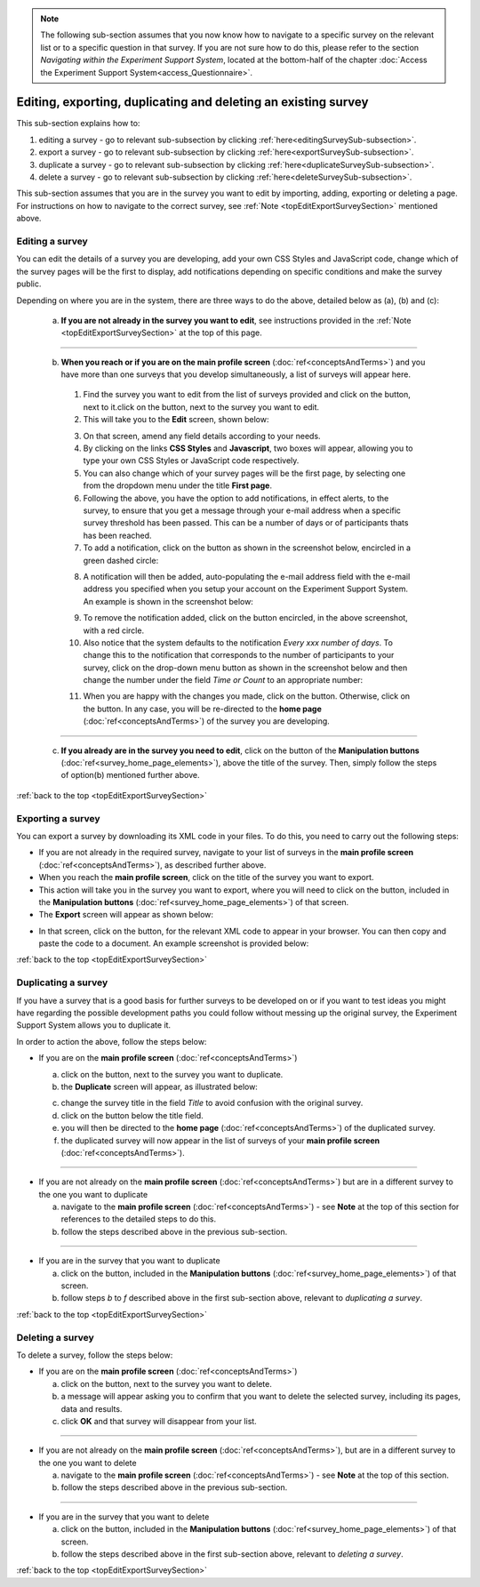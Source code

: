 .. _topEditExportSurveySection:

.. note::
	
   The following sub-section assumes that you now know how to navigate to a specific survey on the relevant list or to a specific question in that survey. If you are not sure how to do this, please refer to the section *Navigating within the Experiment Support System*, located at the bottom-half of the chapter :doc:`Access the Experiment Support System<access_Questionnaire>`.

Editing, exporting, duplicating and deleting an existing survey
--------------------------------------------------------------------------
.. manipulation buttons
.. |export| image:: ../_static/user/exportButton.png
.. |duplicate| image:: ../_static/user/duplicateButton.png
.. |delete| image:: ../_static/user/deleteButton.png
.. |browseButton| image:: ../_static/user/browseButton.png
.. |downloadXML| image:: ../_static/user/downloadXML.png   
.. |edit| image:: ../_static/user/editButton.png
.. |update| image:: ../_static/user/updateButton.png
.. |dontUpdate| image:: ../_static/user/dontUpdateButton.png
.. |addNotificationButton| image:: ../_static/user/addNotificationButton.png
.. |deleteNotificationButton| image:: ../_static/user/deleteNotificationButton.png
   
This sub-section explains how to:

1. editing a survey - go to relevant sub-subsection by clicking :ref:`here<editingSurveySub-subsection>`. 

2. export a survey - go to relevant sub-subsection by clicking :ref:`here<exportSurveySub-subsection>`. 

3. duplicate a survey - go to relevant sub-subsection by clicking :ref:`here<duplicateSurveySub-subsection>`.

4. delete a survey - go to relevant sub-subsection by clicking :ref:`here<deleteSurveySub-subsection>`. 

This sub-section assumes that you are in the survey you want to edit by importing, adding, exporting or deleting a page. For instructions on how to navigate to the correct survey, see :ref:`Note <topEditExportSurveySection>` mentioned above.
  
.. _editingSurveySub-subsection:

Editing a survey
^^^^^^^^^^^^^^^^
You can edit the details of a survey you are developing, add your own CSS Styles and JavaScript code, change which of the survey pages will be the first to display, add notifications depending on specific conditions and make the survey public. 

Depending on where you are in the system, there are three ways to do the above, detailed below as (a), (b) and (c):

	(a) **If you are not already in the survey you want to edit**, see instructions provided in the :ref:`Note <topEditExportSurveySection>` at the top of this page.
	
----------------------------------------------------------------------------------------------------------------------------------------

	(b) **When you reach or if you are on the main profile screen** (:doc:`ref<conceptsAndTerms>`)  and you have more than one surveys that you develop simultaneously, a list of surveys will appear here.
	
	  1. Find the survey you want to edit from the list of surveys provided and click on the |edit| button, next to it.click on the |edit| button, next to the survey you want to edit.

	  2. This will take you to the **Edit** screen, shown below:
 
	  .. image:: ../_static/user/editSurveyScreen.png
		 :align: center
   
	  3. On that screen, amend any field details according to your needs. 

	  4. By clicking on the links **CSS Styles** and **Javascript**, two boxes will appear, allowing you to type your own CSS Styles or JavaScript code respectively.

	  5. You can also change which of your survey pages will be the first page, by selecting one from the dropdown menu under the title **First page**.
	
	  6. Following the above, you have the option to add notifications, in effect alerts, to the survey, to ensure that you get a message through your e-mail address when a specific survey threshold has been passed. This can be a number of days or of participants thats has been reached.
	
	  7. To add a notification, click on the button as shown in the screenshot below, encircled in a green dashed circle:
	
	  .. image:: ../_static/user/notificationsExampleOne.png
	     :align: center
	   
	  8. A notification will then be added, auto-populating the e-mail address field with the e-mail address you specified when you setup your account on the Experiment Support System. An example is shown in the screenshot below:
	
	  .. image:: ../_static/user/addedNotificationExample.png
	     :align: center
	
	  9. To remove the notification added, click on the button encircled, in the above screenshot, with a red circle.
	
	  10. Also notice that the system defaults to the notification *Every xxx number of days*. To change this to the notification that corresponds to the number of participants to your survey, click on the drop-down menu button as shown in the screenshot below and then change the number under the field *Time or Count* to an appropriate number:
	
	  .. image:: ../_static/user/notificationsOptions.png
	     :align: center

	  11. When you are happy with the changes you made, click on the |update| button. Otherwise, click on the |dontUpdate| button. In any case, you will be re-directed to the **home page** (:doc:`ref<conceptsAndTerms>`)  of the survey you are developing.

----------------------------------------------------------------------------------------------------------------------------------------
	  
	(c) **If you already are in the survey you need to edit**, click on the |edit| button of the **Manipulation buttons** (:doc:`ref<survey_home_page_elements>`), above the title of the survey. Then, simply follow the steps of option(b) mentioned further above.
	
:ref:`back to the top <topEditExportSurveySection>`

.. _exportSurveySub-subsection:

Exporting a survey
^^^^^^^^^^^^^^^^^^
You can export a survey by downloading its XML code in your files. To do this, you need to carry out the following steps:

- If you are not already in the required survey, navigate to your list of surveys in the **main profile screen** (:doc:`ref<conceptsAndTerms>`), as described further above.

- When you reach the **main profile screen**, click on the title of the survey you want to export.

- This action will take you in the survey you want to export, where you will need to click on the |export| button, included in the **Manipulation buttons** (:doc:`ref<survey_home_page_elements>`) of that screen.
   
- The **Export** screen will appear as shown below:

.. image:: ../_static/user/exportScreen.png
   :align: center
	   
- In that screen, click on the |downloadXML| button, for the relevant XML code to appear in your browser. You can then copy and paste the code to a document. An example screenshot is provided below:

.. image:: ../_static/user/XMLCodeExample.png
   :align: center

:ref:`back to the top <topEditExportSurveySection>`
 
.. _duplicateSurveySub-subsection:

Duplicating a survey
^^^^^^^^^^^^^^^^^^^^
If you have a survey that is a good basis for further surveys to be developed on or if you want to test ideas you might have regarding the possible development paths you could follow without messing up the original survey, the Experiment Support System allows you to duplicate it.

In order to action the above, follow the steps below:
  
- If you are on the **main profile screen** (:doc:`ref<conceptsAndTerms>`)
 
  a) click on the |duplicate| button, next to the survey you want to duplicate. 
   
  b) the **Duplicate** screen will appear, as illustrated below:

  .. image:: ../_static/user/duplicateScreen.png
	 :align: center

  c) change the survey title in the field *Title* to avoid confusion with the original survey.
  
  d) click on the |duplicate| button below the title field.
  
  e) you will then be directed to the **home page** (:doc:`ref<conceptsAndTerms>`) of the duplicated survey.
  
  f) the duplicated survey will now appear in the list of surveys of your **main profile screen**  (:doc:`ref<conceptsAndTerms>`).

----------------------------------------------------------------------------------------------------------------------------------------
  
- If you are not already on the **main profile screen**  (:doc:`ref<conceptsAndTerms>`) but are in a different survey to the one you want to duplicate

  a) navigate to the **main profile screen** (:doc:`ref<conceptsAndTerms>`) - see **Note** at the top of this section for references to the detailed steps to do this.
  
  b) follow the steps described above in the previous sub-section.

----------------------------------------------------------------------------------------------------------------------------------------

- If you are in the survey that you want to duplicate

  a) click on the |duplicate| button, included in the **Manipulation buttons** (:doc:`ref<survey_home_page_elements>`) of that screen.
  
  b) follow steps *b* to *f* described above in the first sub-section above, relevant to *duplicating a survey*.

:ref:`back to the top <topEditExportSurveySection>`
  
.. _deleteSurveySub-subsection:

Deleting a survey
^^^^^^^^^^^^^^^^^
To delete a survey, follow the steps below:

- If you are on the **main profile screen**  (:doc:`ref<conceptsAndTerms>`)

  a) click on the |delete| button, next to the survey you want to delete. 
   
  b) a message will appear asking you to confirm that you want to delete the selected survey, including its pages, data and results.

  c) click **OK** and that survey will disappear from your list. 
 
-----------------------------------------------------------------------------------------------------------------------------------------
 
- If you are not already on the **main profile screen**  (:doc:`ref<conceptsAndTerms>`), but are in a different survey to the one you want to delete

  a) navigate to the **main profile screen** (:doc:`ref<conceptsAndTerms>`) - see **Note** at the top of this section.
  
  b) follow the steps described above in the previous sub-section.

-----------------------------------------------------------------------------------------------------------------------------------------

- If you are in the survey that you want to delete

  a) click on the |delete| button, included in the **Manipulation buttons** (:doc:`ref<survey_home_page_elements>`) of that screen.
  
  b) follow the steps described above in the first sub-section above, relevant to *deleting a survey*.
  
:ref:`back to the top <topEditExportSurveySection>`